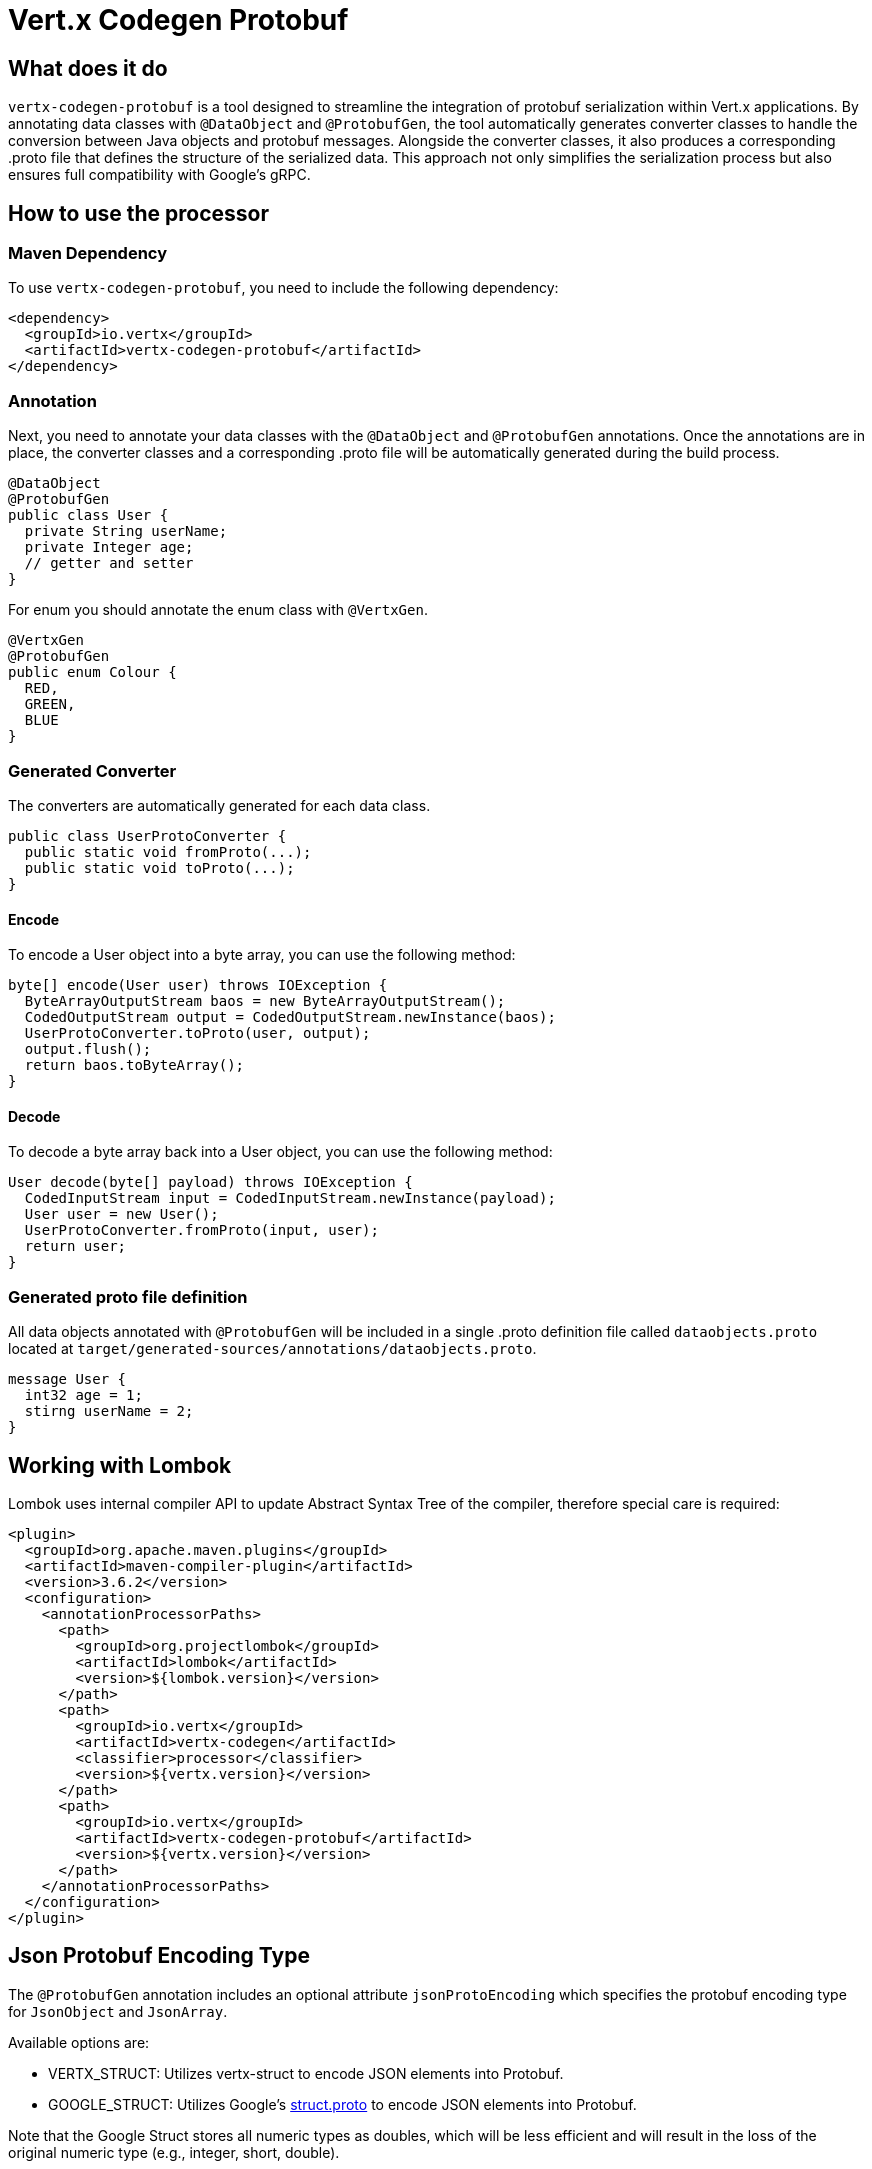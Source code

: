 = Vert.x Codegen Protobuf

== What does it do
`vertx-codegen-protobuf` is a tool designed to streamline the integration of protobuf serialization within Vert.x applications. By annotating data classes with `@DataObject` and `@ProtobufGen`, the tool automatically generates converter classes to handle the conversion between Java objects and protobuf messages. Alongside the converter classes, it also produces a corresponding .proto file that defines the structure of the serialized data. This approach not only simplifies the serialization process but also ensures full compatibility with Google's gRPC.

== How to use the processor

=== Maven Dependency
To use `vertx-codegen-protobuf`, you need to include the following dependency:

[source,xml]
----
<dependency>
  <groupId>io.vertx</groupId>
  <artifactId>vertx-codegen-protobuf</artifactId>
</dependency>
----

=== Annotation
Next, you need to annotate your data classes with the `@DataObject` and `@ProtobufGen` annotations. Once the annotations are in place, the converter classes and a corresponding .proto file will be automatically generated during the build process.

[source,java]
----
@DataObject
@ProtobufGen
public class User {
  private String userName;
  private Integer age;
  // getter and setter
}
----

For enum you should annotate the enum class with `@VertxGen`.

[source,java]
----
@VertxGen
@ProtobufGen
public enum Colour {
  RED,
  GREEN,
  BLUE
}
----


=== Generated Converter
The converters are automatically generated for each data class.

[source,java]
----
public class UserProtoConverter {
  public static void fromProto(...);
  public static void toProto(...);
}
----


==== Encode
To encode a User object into a byte array, you can use the following method:


[source,java]
----
byte[] encode(User user) throws IOException {
  ByteArrayOutputStream baos = new ByteArrayOutputStream();
  CodedOutputStream output = CodedOutputStream.newInstance(baos);
  UserProtoConverter.toProto(user, output);
  output.flush();
  return baos.toByteArray();
}
----

==== Decode
To decode a byte array back into a User object, you can use the following method:

[source,java]
----
User decode(byte[] payload) throws IOException {
  CodedInputStream input = CodedInputStream.newInstance(payload);
  User user = new User();
  UserProtoConverter.fromProto(input, user);
  return user;
}
----

=== Generated proto file definition
All data objects annotated with `@ProtobufGen` will be included in a single .proto definition file called `dataobjects.proto` located at `target/generated-sources/annotations/dataobjects.proto`.

[source,proto]
----
message User {
  int32 age = 1;
  stirng userName = 2;
}
----

== Working with Lombok
Lombok uses internal compiler API to update Abstract Syntax Tree of the compiler, therefore special care is required:
[source,xml]
----
<plugin>
  <groupId>org.apache.maven.plugins</groupId>
  <artifactId>maven-compiler-plugin</artifactId>
  <version>3.6.2</version>
  <configuration>
    <annotationProcessorPaths>
      <path>
        <groupId>org.projectlombok</groupId>
        <artifactId>lombok</artifactId>
        <version>${lombok.version}</version>
      </path>
      <path>
        <groupId>io.vertx</groupId>
        <artifactId>vertx-codegen</artifactId>
        <classifier>processor</classifier>
        <version>${vertx.version}</version>
      </path>
      <path>
        <groupId>io.vertx</groupId>
        <artifactId>vertx-codegen-protobuf</artifactId>
        <version>${vertx.version}</version>
      </path>
    </annotationProcessorPaths>
  </configuration>
</plugin>
----

== Json Protobuf Encoding Type
The `@ProtobufGen` annotation includes an optional attribute `jsonProtoEncoding` which specifies the protobuf encoding type for `JsonObject` and `JsonArray`.

Available options are:

- VERTX_STRUCT: Utilizes vertx-struct to encode JSON elements into Protobuf.
- GOOGLE_STRUCT: Utilizes Google's link:https://github.com/protocolbuffers/protobuf/blob/main/src/google/protobuf/struct.proto[struct.proto] to encode JSON elements into Protobuf.


Note that the Google Struct stores all numeric types as doubles, which will be less efficient and will result in the loss of the original numeric type (e.g., integer, short, double).

== Interop with generated protoc messages
You can use Vert.x Codegen Protobuf with your existing protoc-generated messages. When a protoc-generated message decodes a Vert.x data object protobuf representation, null values are treated in specific ways as follows:


Unlike protoc Vert.x protobuf representation allows null values.

When a protoc generated message decodes a Vert.x data object protobuf representation, null values will
be treated in a specific way:

- a boxed type is set its default value, e.g. `false` is set to _bool_
- a null _string_ is set to the empty string
- a null _repeated_ field is set empty
- a null _map_ field is set empty
